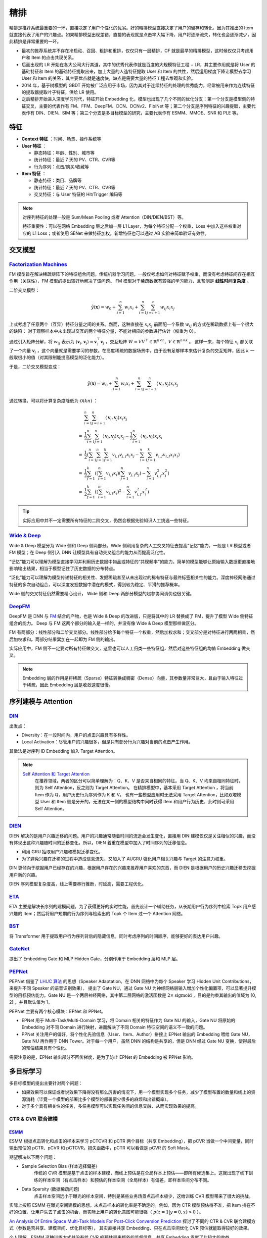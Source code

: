 精排
============

.. image:: ./04_models.png
    :width: 900px
    :align: center

精排是推荐系统最重要的一环，直接决定了用户个性化的优劣。好的精排模型直接决定了用户的留存和转化，因为其推出的 Item 就直接代表了用户的兴趣点。如果精排模型出现差错，直接的表现就是点击率大幅下降，用户将逐渐流失，转化也会逐渐减少，因此精排是非常重要的一环。

- 最初的推荐系统并不存在冷启动、召回、粗排和重排，仅仅只有一层精排，CF 就是最早的精排模型，这时候仅仅只考虑用户和 Item 的点击共现关系。
- 后面出现的 LR 开始在各大公司大行其道，其中的优秀代表作就是百度的大规模特征工程 + LR，其主要作用就是将 User 的基础特征和 Item 的基础特征提取出来，加上大量的人造特征提取 User 和 Item 的共性，然后运用梯度下降让模型去学习 User 和 Item 的关系，其主要优点就是速度快，缺点是需要大量的特征工程去堆砌和实验。
- 2014 年，基于树模型的 GBDT 开始被广泛应用于市场，因为其对于连续特征的处理的优秀能力，经常被用来作为连续特征的提取器提取叶子特征，供给 LR 使用。
- 之后精排开始进入深度学习时代，特征开始 Embedding 化，模型也出现了几个不同的优化分支：第一个分支是模型侧的特征交叉，主要的代表作有 FM、FFM、DeepFM、DCN、DCNv2、FibiNet 等；第二个分支是序列特征的兴趣提取，主要代表作有 DIN、DIEN、SIM 等；第三个分支是多目标模型的研究，主要代表作有 ESMM、MMOE、SNR 和 PLE 等。

特征
--------

- **Context 特征** ：时间、场景、操作系统等
- **User 特征** ：
  
  - 静态特征：年龄、性别、城市等
  - 统计特征：最近 7 天的 PV、CTR、CVR等
  - 行为序列：点击/购买/收藏等
  
- **Item 特征** ：
  
  - 静态特征：类目、品牌等
  - 统计特征：最近 7 天的 PV、CTR、CVR等
  - 交叉特征：与 User 特征的 Hit/Trigger 编码等

.. note::

    对序列特征的处理一般是 Sum/Mean Pooling 或者 Attention（DIN/DIEN/BST）等。
    
    特征重要性：可以在网络 Embedding 层之后加一层 L1 Layer，为每个特征分配一个权重，Loss 中加入这些权重对应的 L1 Loss；或者使用 SENet 来做特征加权。新增特征也可以通过 AB 实验来简单验证有效性。

交叉模型
-----------

`Factorization Machines <https://www.ismll.uni-hildesheim.de/pub/pdfs/Rendle2010FM.pdf>`_
^^^^^^^^^^^^^^^^^^^^^^^^^^^^^^^^^^^^^^^^^^^^^^^^^^^^^^^^^^^^^^^^^^^^^^^^^^^^^^^^^^^^^^^^^^^^^^^^^^^^^^^^^^^^^^^^^^^^^^^^^^^^

FM 模型旨在解决稀疏矩阵下的特征组合问题。传统机器学习问题，一般仅考虑如何对特征赋予权重，而没有考虑特征间存在相互作用（关联性），FM 模型的提出较好地解决了该问题。
FM 模型对于稀疏数据有较强的学习能力，且预测是 **线性时间复杂度** 。

二阶交叉模型：

.. math::

    \hat{y}(\mathbf{x}) = w_0 + \sum_{i=1}^{n} w_i x_i + \sum_{i=1}^{n} \sum_{j=i+1}^{n} w_{ij} x_i x_j

上式考虑了任意两个（互异）特征分量之间的关系。然而，这种直接在 :math:`x_i x_j` 前面配一个系数 :math:`w_{ij}` 的方式在稀疏数据上有一个很大的缺陷：
对于观察样本中未出现过交互的两个特征分量，不能对相应的参数进行估计（权重为 0）。

通过引入矩阵分解，将 :math:`w_{ij}` 表示为 :math:`\langle \mathbf{v}_i, \mathbf{v}_j \rangle = \mathbf{v}_i^{\top} \mathbf{v}_j` ，交互矩阵 :math:`W = V V^{\top} \in \mathbb{R}^{n \times n},\ V \in \mathbb{R}^{n \times k}` 。
这样一来，每个特征 :math:`x_i` 都关联了一个向量 :math:`\mathbf{v}_i` ，这个向量就是需要学习的参数。在高度稀疏的数据场景中，由于没有足够样本来估计复杂的交互矩阵，因此 :math:`k` 一般取很小的值（对其限制能提高模型的泛化能力）。 

于是，二阶交叉模型变成：

.. math::

    \hat{y}(\mathbf{x}) = w_0 + \sum_{i=1}^{n} w_i x_i + \sum_{i=1}^{n} \sum_{j=i+1}^{n} \langle \mathbf{v}_i, \mathbf{v}_j \rangle x_i x_j

通过转换，可以将计算复杂度降低为 :math:`\mathcal{O}(kn)` ：

.. math::

    & \sum_{i=1}^{n} \sum_{j=i+1}^{n}\left\langle\mathbf{v}_{i}, \mathbf{v}_{j}\right\rangle x_{i} x_{j} \\ 
    = & \frac{1}{2} \sum_{i=1}^{n} \sum_{j=1}^{n}\left\langle\mathbf{v}_{i}, \mathbf{v}_{j}\right\rangle x_{i} x_{j}-\frac{1}{2} \sum_{i=1}^{n}\left\langle\mathbf{v}_{i}, \mathbf{v}_{i}\right\rangle x_{i} x_{i} \\
    = & \frac{1}{2}\left(\sum_{i=1}^{n} \sum_{j=1}^{n} \sum_{f=1}^{k} v_{i, f} v_{j, f} x_{i} x_{j}-\sum_{i=1}^{n} \sum_{f=1}^{k} v_{i, f} v_{i, f} x_{i} x_{i}\right) \\
    = & \frac{1}{2} \sum_{f=1}^{k}\left(\left(\sum_{i=1}^{n} v_{i, f} x_{i}\right)\left(\sum_{j=1}^{n} v_{j, f} x_{j}\right)-\sum_{i=1}^{n} v_{i, f}^{2} x_{i}^{2}\right) \\
    = & \frac{1}{2} \sum_{f=1}^{k}\left(\left(\sum_{i=1}^{n} v_{i, f} x_{i}\right)^{2}-\sum_{i=1}^{n} v_{i, f}^{2} x_{i}^{2}\right)

.. tip::

    实际应用中并不一定需要所有特征的二阶交叉，仍然会根据先验知识人工挑选一些特征。


`Wide & Deep <https://arxiv.org/pdf/1606.07792.pdf>`_
^^^^^^^^^^^^^^^^^^^^^^^^^^^^^^^^^^^^^^^^^^^^^^^^^^^^^^^^^^^^^^^^^^^^^^^^^^^^^^^^^

Wide & Deep 模型分为 Wide 侧和 Deep 侧两部分。Wide 侧利用复杂的人工交叉特征去提高"记忆"能力，一般是 LR 模型或者 FM 模型；在 Deep 侧引入 DNN 让模型具有自动交叉组合的能力从而提高泛化性。

“记忆”能力可以理解为模型直接学习并利用历史数据中物品或特征的“共现频率”的能力。简单的模型能够让原始输入数据更直接地影响输出结果，相当于模型记住了历史数据的分布特点。

“泛化”能力可以理解为模型传递特征的相关性、发掘稀疏甚至从未出现过的稀有特征与最终标签相关性的能力。深度神经网络通过特征的多次自动组合，可以深度发掘数据中潜在的模式，得到较为稳定、平滑的推荐概率。

Wide 侧的交叉特征仍然需要精心设计， Wide 侧和 Deep 两部分模型的超参协同调优也很关键。

.. image:: ./04_wideDeep.png
    :width: 700px
    :align: center

`DeepFM <https://arxiv.org/pdf/1703.04247.pdf>`_
^^^^^^^^^^^^^^^^^^^^^^^^^^^^^^^^^^^^^^^^^^^^^^^^^^^^^^^^^^^^^^^^^^^

DeepFM 是 DNN 与 `FM <https://sdcast.ksdaemon.ru/wp-content/uploads/2020/02/Rendle2010FM.pdf>`_ 结合的产物，也是 Wide & Deep 的改进版，只是将其中的 LR 替换成了 FM，提升了模型 Wide 侧特征组合的能力。
Deep 与 FM 这两个部分的输入是一样的，并没有像 Wide & Deep 模型那样做区分。

FM 有两部分：线性部分和二阶交叉部分。线性部分给予每个特征一个权重，然后加权求和；交叉部分是对特征进行两两相乘，然后加权求和。两部分结果累加在一起即为 FM 侧的输出。

实际应用中，FM 侧不一定要对所有特征做交叉，这里也可以人工归类一些特征组，然后对这些特征组的均值 Embedding 做交叉。

.. image:: ./04_deepFM.png
    :width: 400px
    :align: center


.. note::

    Embedding 层的作用是将稀疏（Sparse）特征转换成稠密（Dense）向量，其参数量非常巨大，且由于输入特征过于稀疏，因此 Embedding 层是收敛速度很慢。

序列建模与 Attention
------------------------------

`DIN <https://arxiv.org/pdf/1706.06978.pdf>`_
^^^^^^^^^^^^^^^^^^^^^^^^^^^^^^^^^^^^^^^^^^^^^^^^^^^^^^^^^^^^^^^^^^^^^^^^

.. image:: ./04_din.png
    :width: 600px
    :align: center

出发点：

- Diversity：在一段时间内，用户的点击兴趣具有多样性。

- Local Activation：尽管用户的兴趣很多，但是只有部分行为兴趣对当前的点击产生作用。

其做法是对序列 ID Embedding 加入 Target Attention。

.. note::

    `Self Attention 和 Target Attention <https://www.zhihu.com/question/473208103/answer/2663109954>`_
        在推荐领域，两者的区分可以简单理解为：Q、K、V 是否来自相同的特征。当 Q、K、V 均来自相同特征时，则为 Self Attention，反之则为 Target Attention。
        在精排模型中，基本采用 Target Attention ，将当前 Item 作为 Q，用户历史行为序列作为 K 和 V。
        也有一些模型应用时无法采用 Target Attention，比如双塔模型 User 和 Item 侧是分开的，无法在某一侧的模型结构中同时获得 Item 和用户行为历史，此时则可采用 Self Attention。



`DIEN <https://arxiv.org/pdf/1809.03672.pdf>`_
^^^^^^^^^^^^^^^^^^^^^^^^^^^^^^^^^^^^^^^^^^^^^^^^^^^^^^^^^^^^^^^^^^^^^^^^

.. image:: ./04_dien.png
    :width: 600px
    :align: center

DIEN 解决的是用户兴趣迁移的问题。用户的兴趣通常随着时间的流逝会发生变化，直接用 DIN 建模仅仅是关注相似的兴趣，而没有体现出这种兴趣随时间的迁移变化。所以，DIEN 着重在模型中加入了时间序列的迁移信息。

- 利用 GRU 抽取用户兴趣和模拟迁移变化。
- 为了避免兴趣在迁移的过程中造成信息流失，又加入了 AUGRU 强化用户相关兴趣与 Target 的注意力权重。

DIN 更倾向于挖掘用户已经存在的兴趣，根据用户存在的兴趣来推荐用户喜欢的东西，而 DIEN 是根据用户的历史兴趣迁移去挖掘用户新的兴趣。

DIEN 序列模型复杂度高，线上需要串行推断，时延高，需要工程优化。


`ETA <https://arxiv.org/pdf/2108.04468.pdf>`_
^^^^^^^^^^^^^^^^^^^^^^^^^^^^^^^^^^^^^^^^^^^^^^^^^^^^^^^^^^^^

.. image:: ./04_eta.png
    :width: 600px
    :align: center

ETA 主要是解决长序列的建模问题，为了获得更好的实时性能，首先设计一个辅助任务，从长期用户行为序列中检索 Topk 用户感兴趣的 Item；然后将用户短期的行为序列与检索出的 Topk 个 Item 过一个 Attention 网络。


`BST <https://arxiv.org/pdf/1905.06874.pdf>`_
^^^^^^^^^^^^^^^^^^^^^^^^^^^^^^^^^^^^^^^^^^^^^^^^^^^^^^^^^^^^^^^

.. image:: ./04_bst.png
    :width: 600px
    :align: center

将 Transformer 用于提取用户行为序列背后的隐藏信息，同时考虑序列的时间顺序，能够更好的表达用户兴趣。


`GateNet <https://arxiv.org/pdf/2007.03519.pdf>`_
^^^^^^^^^^^^^^^^^^^^^^^^^^^^^^^^^^^^^^^^^^^^^^^^^^^^^^^^^^^^^^^^^^

.. image:: ./04_gateNet.png
    :width: 600px
    :align: center


提出了 Embedding Gate 和 MLP Hidden Gate，分别作用于 Embedding 层和 MLP 层。


`PEPNet <https://arxiv.org/pdf/2302.01115.pdf>`_
^^^^^^^^^^^^^^^^^^^^^^^^^^^^^^^^^^^^^^^^^^^^^^^^^^^^^^^^^^^^^^^^^^

.. image:: ./04_pepNet.png
    :width: 800px
    :align: center

PEPNet 借鉴了 `LHUC 算法 <https://arxiv.org/pdf/1601.02828.pdf>`_ 的思想（Speaker Adaptation，在 DNN 网络中为每个 Speaker 学习 Hidden Unit Contributions，来提升不同 Speaker 的语音识别效果），
提出了 Gate NU，通过 Gate NU 为神经网络层输入增加个性化偏置项，可以显著提升模型的目标预估能力。Gate NU 是一个两层神经网络，其中第二层网络的激活函数是 :math:`2 \times \mathrm{sigmoid}` ，目的是约束其输出的值域为 [0, 2] ，并且默认值为 1。

PEPNet 主要有两个核心模块：EPNet 和 PPNet。

- EPNet 用于 Multi-Task/Multi-Domain 学习，将 Domain 相关的特征作为 Gate NU 的输入，Gate NU 将原始的 Embedding 对不同 Domain 进行映射，进而解决了不同 Domain 特征空间的语义不一致的问题。

- PPNet 关注用户的偏好，将个性化先验信息（User、Item、Author）拼接上 EPNet 输出的 Embedding 喂给 Gate NU， Gate NU 再作用于 DNN Tower。对于每一个用户，虽然 DNN 的结构是共享的，但是 DNN 经过 Gate NU 变换，使得最后的预估结果具有个性化。

需要注意的是，EPNet 输出部分不回传梯度，是为了防止 EPNet 的 Embedding 被 PPNet 影响。


多目标学习
------------------

多目标模型的提出主要针对两个问题：

- 如果效果可以保证或者说效果下降得没有那么厉害的情况下，用一个模型实现多个任务，减少了模型布置的数量和线上的资源消耗（毕竟一个模型的部署比多个模型的部署要少很多的麻烦和出错概率）。
- 对于多个具有相关性的任务，多任务模型可以实现任务间的信息交融，从而实现效果的提高。

CTR & CVR 联合建模
^^^^^^^^^^^^^^^^^^^^^^^^^^^^^^^^^^^^

`ESMM <https://arxiv.org/pdf/1804.07931.pdf>`_
++++++++++++++++++++++++++++++++++++++++++++++++++++++++++++++++++

.. image:: ./04_esmm.png
    :width: 600px
    :align: center

ESMM 根据点击转化和点击的样本来学习 pCTCVR 和 pCTR 两个目标（共享 Embedding），把 pCVR 当做一个中间变量，同时输出预估的 pCTR、pCVR 和 pCTCVR。损失函数中，pCTR 可以看做是 pCVR 的 Soft Mask。

期望解决以下两个问题：

- Sample Selection Bias (样本选择偏差) 
    传统的 CVR 模型是基于点击的样本建模，而线上预估是在全局样本上预估——即所有候选集上。这就出现了线下训练的样本空间（有点击样本）和预估的样本空间（全局样本）有偏差，即样本空间分布不同。

- Data Sparsity (数据稀疏问题) 
    点击样本空间远小于曝光的样本空间，特别是某些业务场景点击样本极少，这给训练 CVR 模型带来了很大的挑战。

实际上按照 ESMM 在曝光空间建模的思想，未点击样本的转化率是不确定的。例如，因为 CTR 模型预估得不准，把 Item 排在不好的位置，让用户失去了点击的机会，而实际上用户的转化意图可能很强（ :math:`p(z=1|y=0,x) > 0` ）。

`An Analysis Of Entire Space Multi-Task Models For Post-Click Conversion
Prediction <https://arxiv.org/pdf/2108.13475.pdf>`_ 探讨了不同的 CTR & CVR 联合建模方式（参数是否共享、建模空间、优化目标等），
其实直接共享 Embedding、只在点击空间优化 CVR 预估就能取得较好的效果。

个人理解，ESMM 这种训练方式并没有给 CVR 的预估带来额外的监督信息，共享 Embedding 贡献了比较大的收益。

.. tip::

    考虑到除法运算带来的数值稳定性问题，不能直接使用 pCTCVR / pCTR 来建模 pCVR。


`ESCM <https://arxiv.org/pdf/2204.05125.pdf>`_ :math:`^2`
+++++++++++++++++++++++++++++++++++++++++++++++++++++++++++++++++++++++++++

.. image:: ./04_escm2.png
    :width: 600px
    :align: center

ESCM :math:`^2` 是为了解决 ESMM 模型的两个问题而提出的：

- Inherent Estimation Bias
    ESMM 在曝光空间的 CVR 预估值大于实际真实值。ESCM :math:`^2` 基于的假设是：点击空间的转化率期望比曝光空间的转化率期望更高，即 :math:`\mathbb{E}_{\mathcal{O}}[R] > \mathbb{E}_{\mathcal{D}}[R]` 。（ `Multi-IPW/DR 论文 <https://arxiv.org/pdf/1910.09337.pdf>`_ 也分析了 ESMM 对 CVR 的高估问题）。
    模型上线可能会导致点击率跌、转化率涨。

- Potential Independence Priority
    ESMM 假设 CTR 和 CVR 预估任务是独立的，但事实上转化一定是在点击之后发生的事件。ESMM 建模的 CVR 实际上是 :math:`P(r_{u,i}=1)` 而不是 :math:`P(r_{u,i}=1|o_{u,i}=1)` ，蕴含了 :math:`P(r_{u,i}=1|o_{u,i}=0)` 这一部分。


ESCM :math:`^2` 的 :math:`\mathcal{R}_{IPS}` 目标仍然是在点击空间建模 CVR ，同时使用预估的 pCTR 对 Loss 进行调权。总体优化目标：

.. math::

  \mathcal{L} = \mathcal{L}_{\mathrm{CTR}} + \lambda_c \mathcal{L}_{\mathrm{CVR}} + \lambda_g \mathcal{L}_{\mathrm{CTCVR}}


联合建模的问题
++++++++++++++++++++

**联合建模的好处** 

- 共享 Embedding，加速收敛。
- 减轻上线的压力，加速迭代。

**分开建模的好处** 

- 排序公式可以更加灵活地调控。
- CVR 的信号（Label）一般会有延迟，分开建模更加方便高效。
- 一起训练可能会出现“跷跷板”现象，即一个涨一个跌。
- 两个任务可以使用不同的特征。

.. tip::

    排序公式一般是基于 CTR 和 CVR 预估分的各种加权变体，比如： :math:`\mathrm{ctr}^{\alpha} \cdot \mathrm{cvr}^{\beta} \cdot \mathrm{price}^{\gamma}` 。


`MMoE <https://dl.acm.org/doi/pdf/10.1145/3219819.3220007>`_
^^^^^^^^^^^^^^^^^^^^^^^^^^^^^^^^^^^^^^^^^^^^^^^^^^^^^^^^^^^^^^^^^^^^^^^^^^^^^^^^

.. image:: ./04_mmoe.png
    :width: 600px
    :align: center

Share Bottom 的结构在多任务相关性不强时，会损害各自任务的效果。

MoE 模型像是将 Share Bottom 分解成多个 Expert，然后通过门控网络自动控制不同任务对这些 Expert 的梯度贡献。

MMoE 在 MoE 的基础上将所有任务共享一个门控网络变成不同任务使用不同的门控网络，不同任务同一个专家也有不同的权重，更加利于模型捕捉到子任务间的相关性和差异性。

MMOE 中所有的 Expert 是被不同任务所共享的，这可能无法捕捉到任务之间更复杂的关系，从而给部分任务带来一定的噪声。


`MTMS <https://github.com/tangxyw/RecSysPapers/blob/main/Multi-Scenario/%5B2021%5D%5BBaidu%5D%20Multi-Task%20and%20Multi-Scene%20Unified%20Ranking%20Model%20for%20Online%20Advertising.pdf>`_
^^^^^^^^^^^^^^^^^^^^^^^^^^^^^^^^^^^^^^^^^^^^^^^^^^^^^^^^^^^^^^^^^^^^^^^^^^^^^^^^^^^^^^^^^^^^^^^^^^^^^^^^^^^^^^^^^^^^^^^^^^^^^^^^^^^^^^^^^^^^^^^^^^^^^^^^^^^^^^^^^^^^^^^^^^^^^^^^^^^^^^^^^^^^^^^^^^^^^^^^^^^^^^^^^^^^^^^^^^^^^^^^^^^^^^^^^^^^^^^^

.. image:: ./04_mtms.png
    :width: 800px
    :align: center

MTMS 对多任务、多场景进行统一特征管理，训练分成两个阶段：

- Update：不同场景的 CTR/CVR 任务独立、并行训练，CTR 和 CVR 任务不共享 Embedding。独立训练各任务能够使模型快速收敛。
- Join：固定各模型的 Embedding，然后融合这些 Embedding 去训练 Ranking Network。（两个阶段的 DNN 网络是不一样的）

优化目标为：

.. math::

  \mathcal{L} = \mathcal{L}_{\mathrm{CTR}} + \mathcal{L}_{\mathrm{CVR}} + \mathcal{L}_{\mathrm{CTCVR}}



负采样
------------

为了控制数据规模，降低训练开销，可以保留全部正样本、对负样本进行降采样，一方面提高了训练效率，另一方面还缓解了正负样本不均衡的问题。

负采样带来的问题是 CTR/CVR 预估值的漂移：打分均值偏高。校正公式：

.. math::

    q = \frac{p}{p + (1-p)/w}

其中 :math:`q` 是校正后的打分，:math:`p` 是原始的预估分，:math:`w` 是负采样频率。


Bias 问题
--------------

Position Bias
^^^^^^^^^^^^^^^^^^

用户会对展现的推荐位产生明显倾向性的选择，比如第一推荐位就是比最后一推荐位的点击率要高。
这是因为用户的浏览顺序就是从上到下，所以第一条就会获得用户更多的注意力，当用户认为这就是他感兴趣的 Item 的时候，用户就会停止浏览，或者点击 Item 进入消费页面，然而这并不代表用户对于排在后面的其他 Item 不感兴趣。


消偏思路：

- 将位置信息作为特征进行训练；推理的时候，将位置特征统一设为默认值。
- 参照 Wide & Deep，另外开辟一个浅层网络单独学习位置信息，将得到的结果和主模型的结果相加。训练过程中，可以适当的考虑对位置特征进行一定比例的屏蔽，防止模型过度依赖位置特征。预测的时候，就只输出主模型的分数，将位置网络抛弃。

可参考 `Youtube Shallow Tower <https://daiwk.github.io/assets/youtube-multitask.pdf>`_ 对 Bias 的处理。

Exposure Bias
^^^^^^^^^^^^^^^^^^^


曝光给用户的 Item 只是一小部分，大部分 Item 都没有给曝光给用户，但是这些没有曝光的 Item 用户不一定不喜欢。

一般来说解决方法是 Item 冷启动。


Popularity Bias
^^^^^^^^^^^^^^^^^^^

在实际推荐系统中，长尾问题是很常见的，曝光的 Item 永远只是一小部分热门 Item，大量的非热门 Item 曝光是很少的。

消偏思路：

- `ESAM <https://arxiv.org/pdf/2005.10545.pdf>`_ 迁移学习：曝光 Item 与未曝光 Item 的特征之间的关系是一致的，通过学习 Source Domain 的特性，从而将其适当地迁移到 Target Domain。


Selection Bias
^^^^^^^^^^^^^^^^^^^

在有评分反馈的推荐系统中，用户很多时候只对自己特别喜欢或者特别不喜欢的 Item 进行打分，大量的其他 Item 其实被用户忽略掉了，如果在模型加入这个特征，那么模型就只会对有过操作的 Item 比较敏感，对其他 Item 反响平平。

消偏思路：

- Propensity Score：把用户对 Item 的打分作为样本的权重，重新训练。
- Data Imputation：对用户忽略的大量特征进行数据填充，填充方式分为两种：第一种是统计特征填充，第二种是直接模型预测缺失值。

.. attention::

    做精排有一个点要注意，可以定时对模型进行迭代或者模型冷启动。
    **如果精排模型长期不进行迭代，产生的训练数据会逐渐拟合模型的分布，模型将和数据合二为一，那么之后的新模型将很难超过当前的模型，甚至连持平都很困难** 。
    这种模型就是推荐工程师最讨厌的“老汤模型”。这时候只能通过更长周期的训练数据让新模型去追赶老模型或者去加载老模型的参数热启动新模型，但是热启动的方式很难去改变模型的结构，模型建模受限大。
    所以，算法工程师们在初次建模的时候就要考虑到老汤模型的问题，定时对精排模型进行迭代或者每隔一段时间（比如 3 个月）就将模型重训-进行数据冷启动，这么做的方式是让模型忘记之前过时的分布，着重拟合当前的分布。


参考资料
-------------

1. 《深度学习推荐系统》，王喆，电子工业出版社。

2. 推荐系统的架构-冷启动-召回-粗排-精排-重排

  https://zhuanlan.zhihu.com/p/572998087

3. 一文说尽推荐系统中的精排模型

  https://zhuanlan.zhihu.com/p/586162228

4. 图文解读：推荐算法架构——精排！

  https://zhuanlan.zhihu.com/p/486171117

5. 详解 Wide & Deep 结构背后的动机

  https://zhuanlan.zhihu.com/p/53361519


6. 推荐系统（十）DeepFM模型（A Factorization-Machine based Neural Network）
   
  https://blog.csdn.net/u012328159/article/details/122938925

7. 分解机(Factorization Machines)推荐算法原理
   
  https://www.cnblogs.com/pinard/p/6370127.html

8. FM（Factorization Machines）的理论与实践

  https://zhuanlan.zhihu.com/p/50426292

9. 如何从浅入深理解 attention？

  https://www.zhihu.com/question/473208103

10. ESCM分析Part2–论证ESMM PCVR偏高的问题

  https://www.deeplearn.me/4276.html

11. 推荐算法遇到后悔药：评蚂蚁的ESCM2模型

  https://zhuanlan.zhihu.com/p/515777381

12. 【推荐算法】ctr cvr联合建模问题合集

  https://blog.csdn.net/weixin_31866177/article/details/133812899

13. 推荐系统中的多任务学习与多目标排序工程实践（上）

  https://zhuanlan.zhihu.com/p/422925553

14. 推荐系统中的多目标学习

  https://zhuanlan.zhihu.com/p/183760759

15. 阿里ESAM：用迁移学习解决召回中的样本偏差

  https://zhuanlan.zhihu.com/p/335626180

16. PPNET 详解与应用

  https://zhuanlan.zhihu.com/p/635364011

17. Youtube 排序系统：Recommending What Video to Watch Next

  https://zhuanlan.zhihu.com/p/82584437


18. 百度多任务多场景统一Ranking模型

  https://zhuanlan.zhihu.com/p/602626697